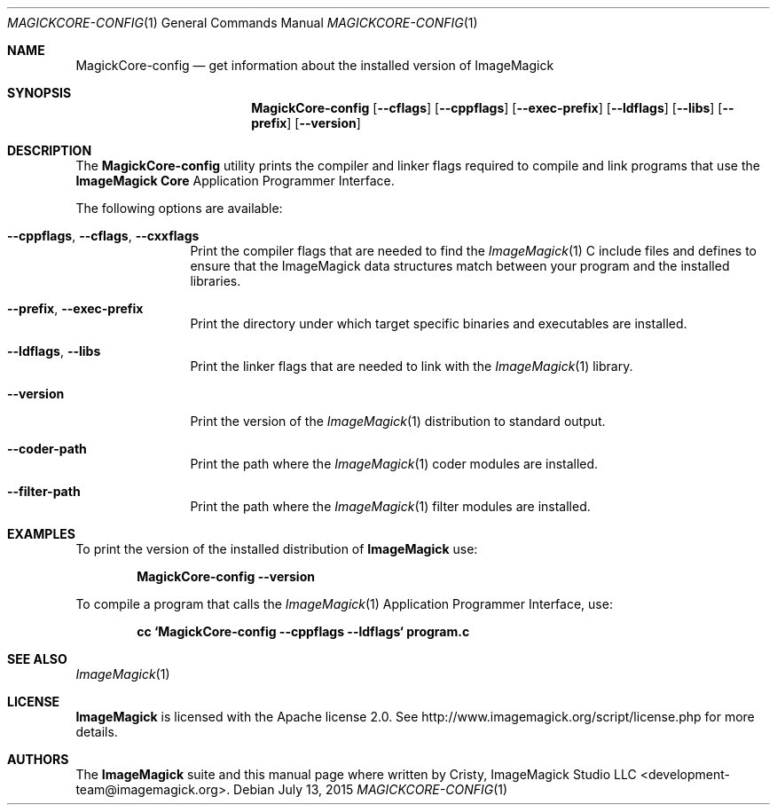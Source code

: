 .Dd July 13, 2015
.Dt MAGICKCORE-CONFIG 1
.Os
.Sh NAME
.Nm MagickCore-config
.Nd get information about the installed version of ImageMagick
.Sh SYNOPSIS
.Nm MagickCore-config
.Op Fl -cflags
.Op Fl -cppflags
.Op Fl -exec-prefix
.Op Fl -ldflags
.Op Fl -libs
.Op Fl -prefix
.Op Fl -version
.Sh DESCRIPTION
The
.Nm MagickCore-config
utility prints the compiler and linker flags required
to compile and link programs that use the
.Nm ImageMagick "Core"
Application Programmer Interface.
.Pp
The following options are available:
.Bl -tag -width Fl
.It Fl -cppflags , -cflags , -cxxflags
Print the compiler flags that are needed to find the
.Xr ImageMagick 1
C include files and defines to ensure that the ImageMagick data structures match between
your program and the installed libraries.
.It Fl -prefix , -exec-prefix
Print the directory under which target specific binaries and executables are installed.
.It Fl -ldflags , -libs
Print the linker flags that are needed to link with the
.Xr ImageMagick 1
library.
.It Fl -version
Print the version of the
.Xr ImageMagick 1
distribution to standard output.
.It Fl -coder-path
Print the path where the
.Xr ImageMagick 1
coder modules are installed.
.It Fl -filter-path
Print the path where the
.Xr ImageMagick 1
filter modules are installed.
.El
.Sh EXAMPLES
To print the version of the installed distribution of
.Nm ImageMagick
use:

.Dl MagickCore-config --version
.sp
To compile a program that calls the
.Xr ImageMagick 1
Application Programmer Interface, use:

.Dl cc `MagickCore-config --cppflags --ldflags` program.c
.Sh SEE ALSO
.Xr ImageMagick 1
.Sh LICENSE
.Nm ImageMagick
is licensed with the Apache license 2.0. See
http://www.imagemagick.org/script/license.php for more details.
.Sh AUTHORS
.An -nosplit
The
.Nm ImageMagick
suite and this manual page where written by
.An Cristy, ImageMagick Studio LLC <development-team@imagemagick.org>.
